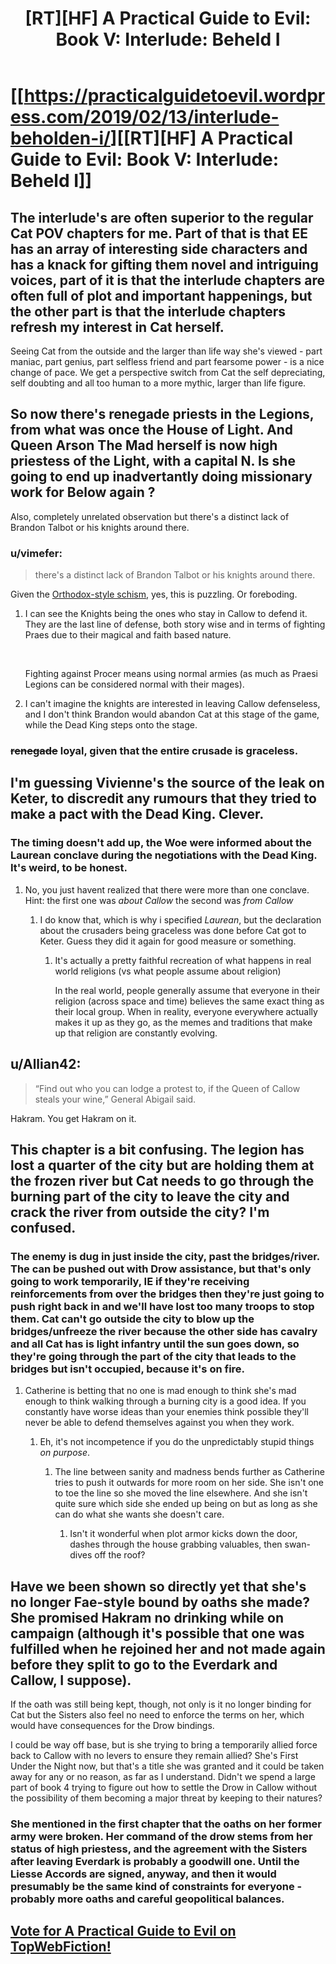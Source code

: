#+TITLE: [RT][HF] A Practical Guide to Evil: Book V: Interlude: Beheld I

* [[https://practicalguidetoevil.wordpress.com/2019/02/13/interlude-beholden-i/][[RT][HF] A Practical Guide to Evil: Book V: Interlude: Beheld I]]
:PROPERTIES:
:Author: Zayits
:Score: 73
:DateUnix: 1550036199.0
:DateShort: 2019-Feb-13
:END:

** The interlude's are often superior to the regular Cat POV chapters for me. Part of that is that EE has an array of interesting side characters and has a knack for gifting them novel and intriguing voices, part of it is that the interlude chapters are often full of plot and important happenings, but the other part is that the interlude chapters refresh my interest in Cat herself.

Seeing Cat from the outside and the larger than life way she's viewed - part maniac, part genius, part selfless friend and part fearsome power - is a nice change of pace. We get a perspective switch from Cat the self depreciating, self doubting and all too human to a more mythic, larger than life figure.
:PROPERTIES:
:Author: sparkc
:Score: 51
:DateUnix: 1550050794.0
:DateShort: 2019-Feb-13
:END:


** So now there's renegade priests in the Legions, from what was once the House of Light. And Queen Arson The Mad herself is now high priestess of the Light, with a capital N. Is she going to end up inadvertantly doing missionary work for Below again ?

Also, completely unrelated observation but there's a distinct lack of Brandon Talbot or his knights around there.
:PROPERTIES:
:Author: TideofKhatanga
:Score: 26
:DateUnix: 1550048386.0
:DateShort: 2019-Feb-13
:END:

*** u/vimefer:
#+begin_quote
  there's a distinct lack of Brandon Talbot or his knights around there.
#+end_quote

Given the [[https://www.christianitytoday.com/ct/2019/january-web-only/orthodox-church-ukraine-russia-moscow-patriarch.html][Orthodox-style schism]], yes, this is puzzling. Or foreboding.
:PROPERTIES:
:Author: vimefer
:Score: 11
:DateUnix: 1550058808.0
:DateShort: 2019-Feb-13
:END:

**** I can see the Knights being the ones who stay in Callow to defend it. They are the last line of defense, both story wise and in terms of fighting Praes due to their magical and faith based nature.

​

Fighting against Procer means using normal armies (as much as Praesi Legions can be considered normal with their mages).
:PROPERTIES:
:Author: PotentiallySarcastic
:Score: 19
:DateUnix: 1550072145.0
:DateShort: 2019-Feb-13
:END:


**** I can't imagine the knights are interested in leaving Callow defenseless, and I don't think Brandon would abandon Cat at this stage of the game, while the Dead King steps onto the stage.
:PROPERTIES:
:Author: Dent7777
:Score: 3
:DateUnix: 1550172638.0
:DateShort: 2019-Feb-14
:END:


*** +renegade+ loyal, given that the entire crusade is graceless.
:PROPERTIES:
:Author: werafdsaew
:Score: 2
:DateUnix: 1550102418.0
:DateShort: 2019-Feb-14
:END:


** I'm guessing Vivienne's the source of the leak on Keter, to discredit any rumours that they tried to make a pact with the Dead King. Clever.
:PROPERTIES:
:Author: Academic_Jellyfish
:Score: 22
:DateUnix: 1550041245.0
:DateShort: 2019-Feb-13
:END:

*** The timing doesn't add up, the Woe were informed about the Laurean conclave during the negotiations with the Dead King. It's weird, to be honest.
:PROPERTIES:
:Author: Zayits
:Score: 2
:DateUnix: 1550041559.0
:DateShort: 2019-Feb-13
:END:

**** No, you just havent realized that there were more than one conclave. Hint: the first one was /about Callow/ the second was /from Callow/
:PROPERTIES:
:Author: MythSteak
:Score: 24
:DateUnix: 1550045829.0
:DateShort: 2019-Feb-13
:END:

***** I do know that, which is why i specified /Laurean/, but the declaration about the crusaders being graceless was done before Cat got to Keter. Guess they did it again for good measure or something.
:PROPERTIES:
:Author: Zayits
:Score: 2
:DateUnix: 1550085981.0
:DateShort: 2019-Feb-13
:END:

****** It's actually a pretty faithful recreation of what happens in real world religions (vs what people assume about religion)

In the real world, people generally assume that everyone in their religion (across space and time) believes the same exact thing as their local group. When in reality, everyone everywhere actually makes it up as they go, as the memes and traditions that make up that religion are constantly evolving.
:PROPERTIES:
:Author: MythSteak
:Score: 10
:DateUnix: 1550090618.0
:DateShort: 2019-Feb-14
:END:


** u/Allian42:
#+begin_quote
  “Find out who you can lodge a protest to, if the Queen of Callow steals your wine,” General Abigail said.
#+end_quote

Hakram. You get Hakram on it.
:PROPERTIES:
:Author: Allian42
:Score: 11
:DateUnix: 1550101250.0
:DateShort: 2019-Feb-14
:END:


** This chapter is a bit confusing. The legion has lost a quarter of the city but are holding them at the frozen river but Cat needs to go through the burning part of the city to leave the city and crack the river from outside the city? I'm confused.
:PROPERTIES:
:Author: BaggyOz
:Score: 8
:DateUnix: 1550038126.0
:DateShort: 2019-Feb-13
:END:

*** The enemy is dug in just inside the city, past the bridges/river. The can be pushed out with Drow assistance, but that's only going to work temporarily, IE if they're receiving reinforcements from over the bridges then they're just going to push right back in and we'll have lost too many troops to stop them. Cat can't go outside the city to blow up the bridges/unfreeze the river because the other side has cavalry and all Cat has is light infantry until the sun goes down, so they're going through the part of the city that leads to the bridges but isn't occupied, because it's on fire.
:PROPERTIES:
:Author: Ardvarkeating101
:Score: 25
:DateUnix: 1550038907.0
:DateShort: 2019-Feb-13
:END:

**** Catherine is betting that no one is mad enough to think she's mad enough to think walking through a burning city is a good idea. If you constantly have worse ideas than your enemies think possible they'll never be able to defend themselves against you when they work.
:PROPERTIES:
:Score: 33
:DateUnix: 1550040630.0
:DateShort: 2019-Feb-13
:END:

***** Eh, it's not incompetence if you do the unpredictably stupid things /on purpose/.
:PROPERTIES:
:Author: vimefer
:Score: 8
:DateUnix: 1550059129.0
:DateShort: 2019-Feb-13
:END:

****** The line between sanity and madness bends further as Catherine tries to push it outwards for more room on her side. She isn't one to toe the line so she moved the line elsewhere. And she isn't quite sure which side she ended up being on but as long as she can do what she wants she doesn't care.
:PROPERTIES:
:Score: 13
:DateUnix: 1550060154.0
:DateShort: 2019-Feb-13
:END:

******* Isn't it wonderful when plot armor kicks down the door, dashes through the house grabbing valuables, then swan-dives off the roof?
:PROPERTIES:
:Author: Dent7777
:Score: 7
:DateUnix: 1550089299.0
:DateShort: 2019-Feb-13
:END:


** Have we been shown so directly yet that she's no longer Fae-style bound by oaths she made? She promised Hakram no drinking while on campaign (although it's possible that one was fulfilled when he rejoined her and not made again before they split to go to the Everdark and Callow, I suppose).

If the oath was still being kept, though, not only is it no longer binding for Cat but the Sisters also feel no need to enforce the terms on her, which would have consequences for the Drow bindings.

I could be way off base, but is she trying to bring a temporarily allied force back to Callow with no levers to ensure they remain allied? She's First Under the Night now, but that's a title she was granted and it could be taken away for any or no reason, as far as I understand. Didn't we spend a large part of book 4 trying to figure out how to settle the Drow in Callow without the possibility of them becoming a major threat by keeping to their natures?
:PROPERTIES:
:Author: russxbox
:Score: 2
:DateUnix: 1550160834.0
:DateShort: 2019-Feb-14
:END:

*** She mentioned in the first chapter that the oaths on her former army were broken. Her command of the drow stems from her status of high priestess, and the agreement with the Sisters after leaving Everdark is probably a goodwill one. Until the Liesse Accords are signed, anyway, and then it would presumably be the same kind of constraints for everyone - probably more oaths and careful geopolitical balances.
:PROPERTIES:
:Author: Zayits
:Score: 5
:DateUnix: 1550166442.0
:DateShort: 2019-Feb-14
:END:


** [[http://topwebfiction.com/vote.php?for=a-practical-guide-to-evil][Vote for A Practical Guide to Evil on TopWebFiction!]]
:PROPERTIES:
:Author: Zayits
:Score: 1
:DateUnix: 1550036235.0
:DateShort: 2019-Feb-13
:END:

